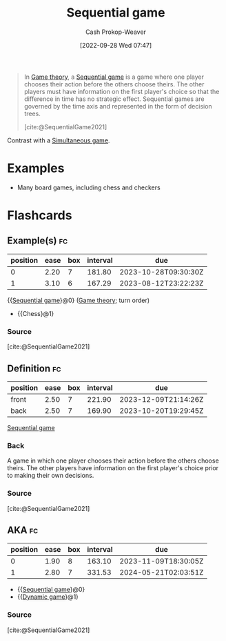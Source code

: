 :PROPERTIES:
:ID:       bb1bb6ce-d6dc-4948-8e1b-29437ed3b75b
:ROAM_REFS: [cite:@SequentialGame2021]
:ROAM_ALIASES: "Dynamic game"
:LAST_MODIFIED: [2023-06-24 Sat 06:24]
:END:
#+title: Sequential game
#+hugo_custom_front_matter: :slug "bb1bb6ce-d6dc-4948-8e1b-29437ed3b75b"
#+author: Cash Prokop-Weaver
#+date: [2022-09-28 Wed 07:47]
#+filetags: :concept:

#+begin_quote
In [[id:e157ee7b-f36c-4ff8-bcb3-643163925c20][Game theory]], a [[id:bb1bb6ce-d6dc-4948-8e1b-29437ed3b75b][Sequential game]] is a game where one player chooses their action before the others choose theirs. The other players must have information on the first player's choice so that the difference in time has no strategic effect. Sequential games are governed by the time axis and represented in the form of decision trees.

[cite:@SequentialGame2021]
#+end_quote

Contrast with a [[id:98aa84db-bb35-46c2-ae0e-c73b2a9c1666][Simultaneous game]].

* Examples

- Many board games, including chess and checkers

* Flashcards
** Example(s) :fc:
:PROPERTIES:
:CREATED: [2022-09-30 Fri 15:35]
:FC_CREATED: 2022-09-30T22:35:44Z
:FC_TYPE:  cloze
:ID:       aab21c17-622e-42e1-a82a-4d888a4924dc
:FC_CLOZE_MAX: 1
:FC_CLOZE_TYPE: deletion
:END:
:REVIEW_DATA:
| position | ease | box | interval | due                  |
|----------+------+-----+----------+----------------------|
|        0 | 2.20 |   7 |   181.80 | 2023-10-28T09:30:30Z |
|        1 | 3.10 |   6 |   167.29 | 2023-08-12T23:22:23Z |
:END:

{{[[id:bb1bb6ce-d6dc-4948-8e1b-29437ed3b75b][Sequential game]]}@0} ([[id:e157ee7b-f36c-4ff8-bcb3-643163925c20][Game theory]]; turn order)

- {{Chess}@1}

*** Source
[cite:@SequentialGame2021]
** Definition :fc:
:PROPERTIES:
:CREATED: [2022-09-30 Fri 15:35]
:FC_CREATED: 2022-09-30T22:37:01Z
:FC_TYPE:  double
:ID:       e40dac22-4eee-4495-ba3b-e891dec34d82
:END:
:REVIEW_DATA:
| position | ease | box | interval | due                  |
|----------+------+-----+----------+----------------------|
| front    | 2.50 |   7 |   221.90 | 2023-12-09T21:14:26Z |
| back     | 2.50 |   7 |   169.90 | 2023-10-20T19:29:45Z |
:END:

[[id:bb1bb6ce-d6dc-4948-8e1b-29437ed3b75b][Sequential game]]

*** Back
A game in which one player chooses their action before the others choose theirs. The other players have information on the first player's choice prior to making their own decisions.
*** Source
[cite:@SequentialGame2021]
** AKA :fc:
:PROPERTIES:
:CREATED: [2022-09-30 Fri 15:38]
:FC_CREATED: 2022-09-30T22:38:26Z
:FC_TYPE:  cloze
:ID:       7998bd04-40c8-4ed1-ac99-6e864429aad0
:FC_CLOZE_MAX: 1
:FC_CLOZE_TYPE: deletion
:END:
:REVIEW_DATA:
| position | ease | box | interval | due                  |
|----------+------+-----+----------+----------------------|
|        0 | 1.90 |   8 |   163.10 | 2023-11-09T18:30:05Z |
|        1 | 2.80 |   7 |   331.53 | 2024-05-21T02:03:51Z |
:END:

- {{[[id:bb1bb6ce-d6dc-4948-8e1b-29437ed3b75b][Sequential game]]}@0}
- {{[[id:bb1bb6ce-d6dc-4948-8e1b-29437ed3b75b][Dynamic game]]}@1}

*** Source
[cite:@SequentialGame2021]
#+print_bibliography: